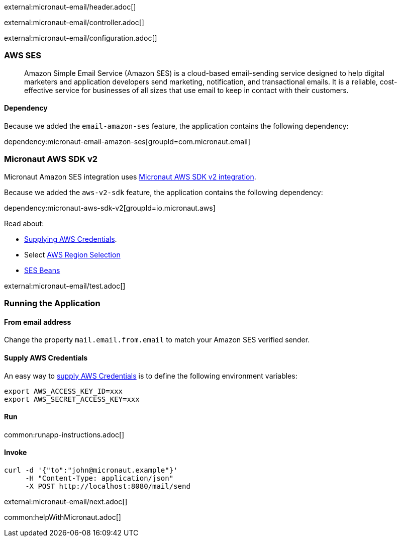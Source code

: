 external:micronaut-email/header.adoc[]

external:micronaut-email/controller.adoc[]

external:micronaut-email/configuration.adoc[]

=== AWS SES

____
Amazon Simple Email Service (Amazon SES) is a cloud-based email-sending service designed to help digital marketers and application developers send marketing, notification, and transactional emails. It is a reliable, cost-effective service for businesses of all sizes that use email to keep in contact with their customers.
____

==== Dependency

Because we added the `email-amazon-ses` feature, the application contains the following dependency:

dependency:micronaut-email-amazon-ses[groupId=com.micronaut.email]

=== Micronaut AWS SDK v2

Micronaut Amazon SES integration uses https://micronaut-projects.github.io/micronaut-aws/latest/guide/#sdkv2[Micronaut AWS SDK v2 integration].

Because we added the `aws-v2-sdk` feature, the application contains the following dependency:

dependency:micronaut-aws-sdk-v2[groupId=io.micronaut.aws]

Read about:

* https://micronaut-projects.github.io/micronaut-aws/latest/guide/#awsCredentials[Supplying AWS Credentials].
* Select https://micronaut-projects.github.io/micronaut-aws/latest/guide/#awsRegionSelection[AWS Region Selection]
* https://micronaut-projects.github.io/micronaut-aws/latest/guide/#ses[SES Beans]

external:micronaut-email/test.adoc[]

=== Running the Application

==== From email address

Change the property `mail.email.from.email` to match your Amazon SES verified sender.

==== Supply AWS Credentials

An easy way to https://micronaut-projects.github.io/micronaut-aws/latest/guide/#awsCredentials[supply AWS Credentials] is to define the following environment variables:

[source, bash]
----
export AWS_ACCESS_KEY_ID=xxx
export AWS_SECRET_ACCESS_KEY=xxx
----

==== Run

common:runapp-instructions.adoc[]

==== Invoke

[source, bash]
----
curl -d '{"to":"john@micronaut.example"}'
     -H "Content-Type: application/json"
     -X POST http://localhost:8080/mail/send
----

external:micronaut-email/next.adoc[]

common:helpWithMicronaut.adoc[]
